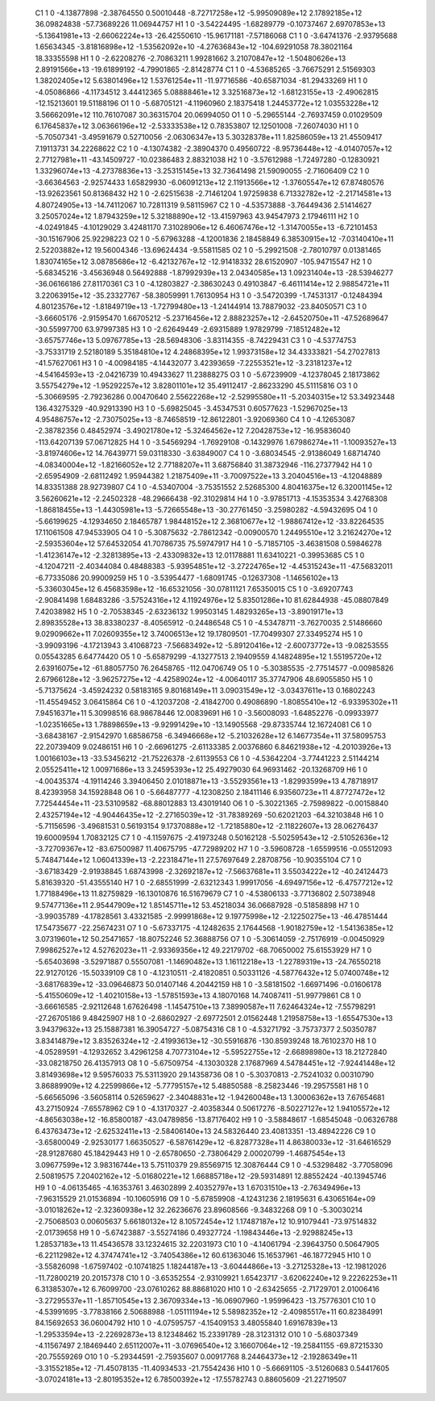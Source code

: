     C1	    1	    0	    -4.13877898	    -2.38764550	     0.50010448	    -8.72717258e+12	    -5.99509089e+12	     2.17892185e+12	    36.09824838	   -57.73689226	    11.06944757
    H1	    1	    0	    -3.54224495	    -1.68289779	    -0.10737467	     2.69707853e+13	    -5.13641981e+13	    -2.66062224e+13	   -26.42550610	   -15.96171181	    -7.57186068
    C1	    1	    0	    -3.64741376	    -2.93795688	     1.65634345	    -3.81816898e+12	    -1.53562092e+10	    -4.27636843e+12	  -104.69291058	    78.38021164	    18.33355598
    H1	    1	    0	    -2.62208276	    -2.70863211	     1.99281662	     3.21070847e+12	    -1.50480626e+13	     2.89191566e+13	   -19.61899192	    -4.79901865	    -2.81428774
    C1	    1	    0	    -4.53685265	    -3.76675291	     2.51569303	     1.38202405e+12	     5.63801496e+12	     1.53761254e+11	   -11.97716586	   -40.65871034	   -81.29433269
    H1	    1	    0	    -4.05086866	    -4.11734512	     3.44412365	     5.08888461e+12	     3.32516873e+12	    -1.68123155e+13	    -2.49062815	   -12.15213601	    19.51188196
    O1	    1	    0	    -5.68705121	    -4.11960960	     2.18375418	     1.24453772e+12	     1.03553228e+12	     3.56662091e+12	   110.76107087	    30.36315704	    20.06994050
    O1	    1	    0	    -5.29655144	    -2.76937459	     0.01029509	     6.17645837e+12	     3.06366196e+12	    -2.53333538e+12	     0.78353807	    12.12501008	    -7.26074030
    H1	    1	    0	    -5.70507341	    -3.49591679	     0.52710056	    -2.06306347e+13	     5.30328378e+11	     1.82586059e+13	    21.45509417	     7.19113731	    34.22268622
    C2	    1	    0	    -4.13074382	    -2.38904370	     0.49560722	    -8.95736448e+12	    -4.01407057e+12	     2.77127981e+11	   -43.14509727	   -10.02386483	     2.88321038
    H2	    1	    0	    -3.57612988	    -1.72497280	    -0.12830921	     1.33296074e+13	    -4.27378836e+13	    -3.25315145e+13	    32.73641498	    21.59090055	    -2.71606409
    C2	    1	    0	    -3.66364563	    -2.92574433	     1.65829930	    -6.06091213e+12	     2.11913566e+12	    -1.37605547e+12	    67.87480576	   -13.92623561	    50.81368432
    H2	    1	    0	    -2.62515638	    -2.71461204	     1.97259838	     6.71332782e+12	    -2.21714581e+13	     4.80724905e+13	   -14.74112067	    10.72811319	     9.58115967
    C2	    1	    0	    -4.53573888	    -3.76449436	     2.51414627	     3.25057024e+12	     1.87943259e+12	     5.32188890e+12	   -13.41597963	    43.94547973	     2.17946111
    H2	    1	    0	    -4.02491845	    -4.10129029	     3.42481170	     7.31028906e+12	     6.46067476e+12	    -1.31470055e+13	    -6.72101453	   -30.15167906	    25.92298223
    O2	    1	    0	    -5.67963288	    -4.12001836	     2.18458849	     6.38530915e+12	    -7.03140410e+11	     2.52203882e+12	    19.56004346	   -13.69624434	    -9.55811585
    O2	    1	    0	    -5.29921508	    -2.78010797	     0.01381465	     1.83074165e+12	     3.08785686e+12	    -6.42132767e+12	   -12.91418332	    28.61520907	  -105.94715547
    H2	    1	    0	    -5.68345216	    -3.45636948	     0.56492888	    -1.87992939e+13	     2.04340585e+13	     1.09231404e+13	   -28.53946277	   -36.06166186	    27.81170361
    C3	    1	    0	    -4.12803827	    -2.38630243	     0.49103847	    -6.46111414e+12	     2.98854721e+11	     3.22063915e+12	   -35.23327767	   -58.38059991	     1.76130954
    H3	    1	    0	    -3.54720399	    -1.74531317	    -0.12484394	     4.80123576e+12	    -1.81849719e+13	    -1.72799480e+13	    -1.24144914	    13.78879032	   -23.84050571
    C3	    1	    0	    -3.66605176	    -2.91595470	     1.66705212	    -5.23716456e+12	     2.88823257e+12	    -2.64520750e+11	   -47.52689647	   -30.55997700	    63.97997385
    H3	    1	    0	    -2.62649449	    -2.69315889	     1.97829799	    -7.18512482e+12	    -3.65757746e+13	     5.09767785e+13	   -28.56948306	    -3.83114355	    -8.74229431
    C3	    1	    0	    -4.53774753	    -3.75331719	     2.52180189	     5.35184810e+12	     4.24868395e+12	     1.99373158e+12	    34.43333821	   -54.27027813	   -41.57627061
    H3	    1	    0	    -4.00984185	    -4.14432077	     3.42393659	    -7.22553521e+12	    -3.23181237e+12	    -4.54164593e+13	    -2.04216739	    10.49433627	    11.23888275
    O3	    1	    0	    -5.67239909	    -4.12378045	     2.18173862	     3.55754279e+12	    -1.95292257e+12	     3.82801101e+12	    35.49112417	    -2.86233290	    45.51115816
    O3	    1	    0	    -5.30669595	    -2.79236286	     0.00470640	     2.55622268e+12	    -2.52995580e+11	    -5.20340315e+12	    53.34923448	   136.43275329	   -40.92913390
    H3	    1	    0	    -5.69825045	    -3.45347531	     0.60577623	    -1.52967025e+13	     4.95486757e+12	    -2.73075025e+13	    -8.74658519	   -12.86122801	    -3.92069360
    C4	    1	    0	    -4.12653087	    -2.38782356	     0.48452974	    -3.49021780e+12	    -5.32464562e+12	     7.20428753e+12	   -16.95836040	  -113.64207139	    57.06712825
    H4	    1	    0	    -3.54569294	    -1.76929108	    -0.14329976	     1.67986274e+11	    -1.10093527e+13	    -3.81974606e+12	    14.76439771	    59.03118330	    -3.63849007
    C4	    1	    0	    -3.68034545	    -2.91386049	     1.68714740	    -4.08340004e+12	    -1.82166052e+12	     2.77188207e+11	     3.68756840	    31.38732946	  -116.27377942
    H4	    1	    0	    -2.65954909	    -2.68112492	     1.95944382	     1.21875409e+11	    -3.70097522e+13	     3.20404516e+13	    -4.12048889	    14.83351388	    28.92739807
    C4	    1	    0	    -4.53407004	    -3.75351552	     2.52685300	     4.80416375e+12	     6.32001145e+12	     3.56260621e+12	    -2.24502328	   -48.29666438	   -92.31029814
    H4	    1	    0	    -3.97851713	    -4.15353534	     3.42768308	    -1.86818455e+13	    -1.44305981e+13	    -5.72665548e+13	   -30.27761450	    -3.25980282	    -4.59432695
    O4	    1	    0	    -5.66199625	    -4.12934650	     2.18465787	     1.98448152e+12	     2.36810677e+12	    -1.98867412e+12	   -33.82264535	    17.11061508	    47.94533905
    O4	    1	    0	    -5.30875632	    -2.78612342	    -0.00900570	     1.24495510e+12	     3.21624270e+12	    -2.59353604e+12	    57.64532054	    41.70786735	    75.59747917
    H4	    1	    0	    -5.71857105	    -3.46381508	     0.59846278	    -1.41236147e+12	    -2.32813895e+13	    -2.43309832e+13	    12.01178881	    11.63410221	    -0.39953685
    C5	    1	    0	    -4.12047211	    -2.40344084	     0.48488383	    -5.93954851e+12	    -3.27224765e+12	    -4.45315243e+11	   -47.56832011	    -6.77335086	    20.99009259
    H5	    1	    0	    -3.53954477	    -1.68091745	    -0.12637308	    -1.14656102e+13	    -5.33603045e+12	     6.45683598e+12	   -16.65321056	   -30.07811121	     7.65350015
    C5	    1	    0	    -3.69207743	    -2.90841498	     1.68483286	    -3.57524316e+12	     4.11924976e+12	     5.83501286e+10	    81.62844938	   -45.08807849	     7.42038982
    H5	    1	    0	    -2.70538345	    -2.63236132	     1.99503145	     1.48293265e+13	    -3.89019171e+13	     2.89835528e+13	    38.83380237	    -8.40565912	    -0.24486548
    C5	    1	    0	    -4.53478711	    -3.76270035	     2.51486660	     9.02909662e+11	     7.02609355e+12	     3.74006513e+12	    19.17809501	   -17.70499307	    27.33495274
    H5	    1	    0	    -3.99093196	    -4.17213943	     3.41068723	    -7.56683492e+12	    -5.89120416e+12	    -2.60073772e+13	    -9.08253555	     0.05543285	     6.64774420
    O5	    1	    0	    -5.65879299	    -4.13277513	     2.19409559	     4.14824895e+12	     1.55195720e+12	     2.63916075e+12	   -61.88057750	    76.26458765	  -112.04706749
    O5	    1	    0	    -5.30385535	    -2.77514577	    -0.00985826	     2.67966128e+12	    -3.96257275e+12	    -4.42589024e+12	    -4.00640117	    35.37747906	    48.69055850
    H5	    1	    0	    -5.71375624	    -3.45924232	     0.58183165	     9.80168149e+11	     3.09031549e+12	    -3.03437611e+13	     0.16802243	   -11.45549452	     3.06415864
    C6	    1	    0	    -4.12037208	    -2.41842700	     0.49086890	    -1.80855410e+12	    -6.93395302e+11	     7.94516371e+11	     5.30998516	    68.98678446	    12.00839691
    H6	    1	    0	    -3.56008093	    -1.64852276	    -0.09933977	    -1.02351665e+13	     1.78898659e+13	    -9.92991429e+10	   -13.14905568	   -29.87335744	    12.16724081
    C6	    1	    0	    -3.68438167	    -2.91542970	     1.68586758	    -6.34946668e+12	    -5.21032628e+12	     6.14677354e+11	    37.58095753	    22.20739409	     9.02486151
    H6	    1	    0	    -2.66961275	    -2.61133385	     2.00376860	     6.84621938e+12	    -4.20103926e+13	     1.00166103e+13	   -33.53456212	   -21.75226378	    -2.61139553
    C6	    1	    0	    -4.53642204	    -3.77441223	     2.51144214	     2.05525411e+12	     1.00971686e+13	     3.24595393e+12	    25.49279030	    64.96931462	   -20.13268709
    H6	    1	    0	    -4.00435374	    -4.19114246	     3.39406450	     2.01018871e+13	    -3.55293561e+13	    -1.82993599e+13	     4.78718917	     8.42393958	    34.15928848
    O6	    1	    0	    -5.66487777	    -4.12308250	     2.18411146	     6.93560723e+11	     4.87727472e+12	     7.72544454e+11	   -23.53109582	   -68.88012883	    13.43019140
    O6	    1	    0	    -5.30221365	    -2.75989822	    -0.00158840	     2.43257194e+12	    -4.90446435e+12	    -2.27165039e+12	   -31.78389269	   -50.62021203	   -64.32103848
    H6	    1	    0	    -5.71156596	    -3.49681531	     0.56193154	     9.17370888e+12	    -1.72185880e+12	    -2.11822607e+13	    28.06276437	    19.60009594	     1.70832125
    C7	    1	    0	    -4.11597675	    -2.41973248	     0.50162128	    -5.50259543e+12	    -2.51052636e+12	    -3.72709367e+12	   -83.67500987	    11.40675795	   -47.72989202
    H7	    1	    0	    -3.59608728	    -1.65599516	    -0.05512093	     5.74847144e+12	     1.06041339e+13	    -2.22318471e+11	    27.57697649	     2.28708756	   -10.90355104
    C7	    1	    0	    -3.67183429	    -2.91938845	     1.68743998	    -2.32692187e+12	    -7.56637681e+11	     3.55034222e+12	   -40.24124473	     5.81639320	   -51.43555140
    H7	    1	    0	    -2.68551999	    -2.63212343	     1.99917056	    -4.69497156e+12	    -6.47577212e+12	     1.77188496e+13	    11.82759829	   -16.13010876	    16.51679679
    C7	    1	    0	    -4.53806133	    -3.77136802	     2.50738948	     9.57477136e+11	     2.95447909e+12	     1.85145711e+12	    53.45218034	    36.06687928	    -0.51858898
    H7	    1	    0	    -3.99035789	    -4.17828561	     3.43321585	    -2.99991868e+12	     9.19775998e+12	    -2.12250275e+13	   -46.47851444	    17.54735677	   -22.25674231
    O7	    1	    0	    -5.67337175	    -4.12482635	     2.17644568	    -1.90182759e+12	    -1.54136385e+12	     3.07319601e+12	    50.25471657	   -18.80752246	    52.36888756
    O7	    1	    0	    -5.30614059	    -2.75176919	    -0.00450929	     7.99862527e+12	     4.52762023e+11	    -2.93369356e+12	    49.22179702	   -68.70650002	    75.61553929
    H7	    1	    0	    -5.65403698	    -3.52971887	     0.55507081	    -1.14690482e+13	     1.16112218e+13	    -1.22789319e+13	   -24.76550218	    22.91270126	   -15.50339109
    C8	    1	    0	    -4.12310511	    -2.41820851	     0.50331126	    -4.58776432e+12	     5.07400748e+12	    -3.68176839e+12	   -33.09646873	    50.01407146	     4.20442159
    H8	    1	    0	    -3.58181502	    -1.66971496	    -0.01606178	    -5.41550609e+12	    -1.40210158e+13	    -1.57851593e+13	     4.18070168	    14.74087411	   -51.99779861
    C8	    1	    0	    -3.66616585	    -2.92112648	     1.67626498	    -1.14547510e+13	     7.38990587e+11	     7.62464324e+12	    -7.55798291	   -27.26705186	     9.48425907
    H8	    1	    0	    -2.68602927	    -2.69772501	     2.01562448	     1.21958758e+13	    -1.65547530e+13	     3.94379632e+13	    25.15887381	    16.39054727	    -5.08754316
    C8	    1	    0	    -4.53271792	    -3.75737377	     2.50350787	     3.83414879e+12	     3.83526324e+12	    -2.41993613e+12	   -30.55916876	  -130.85939248	    18.76102370
    H8	    1	    0	    -4.05289591	    -4.12932652	     3.42961258	     4.70773104e+12	    -5.59522755e+12	    -2.66898980e+13	    18.21272840	   -33.08218750	    26.41357913
    O8	    1	    0	    -5.67509754	    -4.13030328	     2.17687969	     4.54784451e+12	    -7.92441448e+12	     3.81493698e+12	     9.59576033	    75.53113920	    29.14358736
    O8	    1	    0	    -5.30370813	    -2.75241032	     0.00310790	     3.86889909e+12	     4.22599866e+12	    -5.77795157e+12	     5.48850588	    -8.25823446	   -19.29575581
    H8	    1	    0	    -5.66565096	    -3.56058114	     0.52659627	    -2.34048831e+12	    -1.94260048e+13	     1.30006362e+13	     7.67654681	    43.27150924	    -7.65578962
    C9	    1	    0	    -4.13170327	    -2.40358344	     0.50617276	    -8.50227127e+12	     1.94105572e+12	    -4.86563038e+12	   -16.85800187	   -43.04789856	   -13.87176402
    H9	    1	    0	    -3.58848617	    -1.68545048	    -0.06326788	     6.43763473e+12	    -2.62532411e+13	    -2.58406140e+13	    24.58326440	    23.40813351	   -13.48942226
    C9	    1	    0	    -3.65800049	    -2.92530177	     1.66350527	    -6.58761429e+12	    -6.82877328e+11	     4.86380033e+12	   -31.64616529	   -28.91287680	    45.18429443
    H9	    1	    0	    -2.65780650	    -2.73806429	     2.00020799	    -1.46875454e+13	     3.09677599e+12	     3.98316744e+13	     5.75110379	    29.85569715	    12.30876444
    C9	    1	    0	    -4.53298482	    -3.77058096	     2.50819575	     7.20402162e+12	    -5.01680221e+12	     1.66885718e+12	   -29.59314891	    12.88552424	   -40.13945746
    H9	    1	    0	    -4.06135465	    -4.16353761	     3.46302899	     2.40352797e+13	     1.67031510e+13	    -2.76349496e+13	    -7.96315529	    21.01536894	   -10.10605916
    O9	    1	    0	    -5.67859908	    -4.12431236	     2.18195631	     6.43065164e+09	    -3.01018262e+12	    -2.32360938e+12	    32.26236676	    23.89608566	    -9.34832268
    O9	    1	    0	    -5.30030214	    -2.75068503	     0.00605637	     5.66180132e+12	     8.10572454e+12	     1.17487187e+12	    10.91079441	   -73.97514832	    -2.01739658
    H9	    1	    0	    -5.67423887	    -3.55274186	     0.49327724	    -1.19843446e+13	    -2.92988245e+13	     1.28537183e+13	    11.45436578	    33.12324615	    32.22031973
    C10	    1	    0	    -4.14061794	    -2.39643750	     0.50647905	    -6.22112982e+12	     4.37474741e+12	    -3.74054386e+12	    60.61363046	    15.16537961	   -46.18772945
    H10	    1	    0	    -3.55826098	    -1.67597402	    -0.10741825	     1.18244187e+13	    -3.60444866e+13	    -3.27125328e+13	   -12.19812026	   -11.72800219	    20.20157378
    C10	    1	    0	    -3.65352554	    -2.93109921	     1.65423717	    -3.62062240e+12	     9.22262253e+11	     6.31385307e+12	     6.76099700	   -23.07610262	    88.88681020
    H10	    1	    0	    -2.63425655	    -2.71729701	     2.01006416	    -3.27295537e+11	    -1.85710545e+13	     2.36709334e+13	   -16.06907960	    -1.95996423	   -13.75776301
    C10	    1	    0	    -4.53991695	    -3.77838166	     2.50688988	    -1.05111194e+12	     5.58982352e+12	    -2.40985517e+11	    60.82384991	    84.15692653	    36.06004792
    H10	    1	    0	    -4.07595757	    -4.15409153	     3.48055840	     1.69167839e+13	    -1.29533594e+13	    -2.22692873e+13	     8.12348462	    15.23391789	   -28.31231312
    O10	    1	    0	    -5.68037349	    -4.11567497	     2.18469440	     2.65112007e+11	    -3.07696540e+12	     3.16607064e+12	   -19.25841155	   -69.87215330	   -20.75559269
    O10	    1	    0	    -5.29344591	    -2.75935607	     0.00917768	     8.24464373e+12	    -2.19286349e+11	    -3.31552185e+12	   -71.45078135	   -11.40934533	   -21.75542436
    H10	    1	    0	    -5.66691105	    -3.51260683	     0.54417605	    -3.07024181e+13	    -2.80195352e+12	     6.78500392e+12	   -17.55782743	     0.88605609	   -21.22719507
